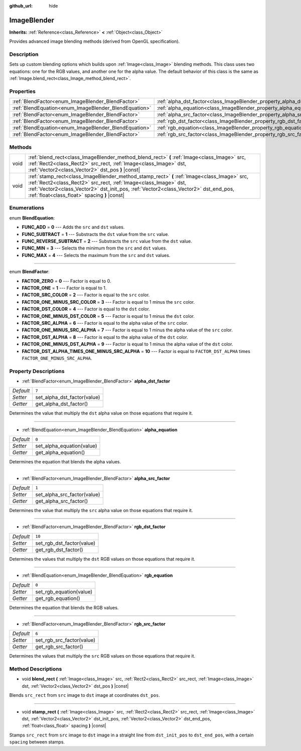 :github_url: hide

.. Generated automatically by doc/tools/makerst.py in Godot's source tree.
.. DO NOT EDIT THIS FILE, but the ImageBlender.xml source instead.
.. The source is found in doc/classes or modules/<name>/doc_classes.

.. _class_ImageBlender:

ImageBlender
============

**Inherits:** :ref:`Reference<class_Reference>` **<** :ref:`Object<class_Object>`

Provides advanced image blending methods (derived from OpenGL specification).

Description
-----------

Sets up custom blending options which builds upon :ref:`Image<class_Image>` blending methods. This class uses two equations: one for the RGB values, and another one for the alpha value. The default behavior of this class is the same as :ref:`Image.blend_rect<class_Image_method_blend_rect>`.

Properties
----------

+-------------------------------------------------------+-----------------------------------------------------------------------+--------+
| :ref:`BlendFactor<enum_ImageBlender_BlendFactor>`     | :ref:`alpha_dst_factor<class_ImageBlender_property_alpha_dst_factor>` | ``7``  |
+-------------------------------------------------------+-----------------------------------------------------------------------+--------+
| :ref:`BlendEquation<enum_ImageBlender_BlendEquation>` | :ref:`alpha_equation<class_ImageBlender_property_alpha_equation>`     | ``0``  |
+-------------------------------------------------------+-----------------------------------------------------------------------+--------+
| :ref:`BlendFactor<enum_ImageBlender_BlendFactor>`     | :ref:`alpha_src_factor<class_ImageBlender_property_alpha_src_factor>` | ``1``  |
+-------------------------------------------------------+-----------------------------------------------------------------------+--------+
| :ref:`BlendFactor<enum_ImageBlender_BlendFactor>`     | :ref:`rgb_dst_factor<class_ImageBlender_property_rgb_dst_factor>`     | ``10`` |
+-------------------------------------------------------+-----------------------------------------------------------------------+--------+
| :ref:`BlendEquation<enum_ImageBlender_BlendEquation>` | :ref:`rgb_equation<class_ImageBlender_property_rgb_equation>`         | ``0``  |
+-------------------------------------------------------+-----------------------------------------------------------------------+--------+
| :ref:`BlendFactor<enum_ImageBlender_BlendFactor>`     | :ref:`rgb_src_factor<class_ImageBlender_property_rgb_src_factor>`     | ``6``  |
+-------------------------------------------------------+-----------------------------------------------------------------------+--------+

Methods
-------

+------+--------------------------------------------------------------------------------------------------------------------------------------------------------------------------------------------------------------------------------------------------------------------------------------------------------+
| void | :ref:`blend_rect<class_ImageBlender_method_blend_rect>` **(** :ref:`Image<class_Image>` src, :ref:`Rect2<class_Rect2>` src_rect, :ref:`Image<class_Image>` dst, :ref:`Vector2<class_Vector2>` dst_pos **)** |const|                                                                                    |
+------+--------------------------------------------------------------------------------------------------------------------------------------------------------------------------------------------------------------------------------------------------------------------------------------------------------+
| void | :ref:`stamp_rect<class_ImageBlender_method_stamp_rect>` **(** :ref:`Image<class_Image>` src, :ref:`Rect2<class_Rect2>` src_rect, :ref:`Image<class_Image>` dst, :ref:`Vector2<class_Vector2>` dst_init_pos, :ref:`Vector2<class_Vector2>` dst_end_pos, :ref:`float<class_float>` spacing **)** |const| |
+------+--------------------------------------------------------------------------------------------------------------------------------------------------------------------------------------------------------------------------------------------------------------------------------------------------------+

Enumerations
------------

.. _enum_ImageBlender_BlendEquation:

.. _class_ImageBlender_constant_FUNC_ADD:

.. _class_ImageBlender_constant_FUNC_SUBTRACT:

.. _class_ImageBlender_constant_FUNC_REVERSE_SUBTRACT:

.. _class_ImageBlender_constant_FUNC_MIN:

.. _class_ImageBlender_constant_FUNC_MAX:

enum **BlendEquation**:

- **FUNC_ADD** = **0** --- Adds the ``src`` and ``dst`` values.

- **FUNC_SUBTRACT** = **1** --- Substracts the ``dst`` value from the ``src`` value.

- **FUNC_REVERSE_SUBTRACT** = **2** --- Substracts the ``src`` value from the ``dst`` value.

- **FUNC_MIN** = **3** --- Selects the minimum from the ``src`` and ``dst`` values.

- **FUNC_MAX** = **4** --- Selects the maximum from the ``src`` and ``dst`` values.

----

.. _enum_ImageBlender_BlendFactor:

.. _class_ImageBlender_constant_FACTOR_ZERO:

.. _class_ImageBlender_constant_FACTOR_ONE:

.. _class_ImageBlender_constant_FACTOR_SRC_COLOR:

.. _class_ImageBlender_constant_FACTOR_ONE_MINUS_SRC_COLOR:

.. _class_ImageBlender_constant_FACTOR_DST_COLOR:

.. _class_ImageBlender_constant_FACTOR_ONE_MINUS_DST_COLOR:

.. _class_ImageBlender_constant_FACTOR_SRC_ALPHA:

.. _class_ImageBlender_constant_FACTOR_ONE_MINUS_SRC_ALPHA:

.. _class_ImageBlender_constant_FACTOR_DST_ALPHA:

.. _class_ImageBlender_constant_FACTOR_ONE_MINUS_DST_ALPHA:

.. _class_ImageBlender_constant_FACTOR_DST_ALPHA_TIMES_ONE_MINUS_SRC_ALPHA:

enum **BlendFactor**:

- **FACTOR_ZERO** = **0** --- Factor is equal to 0.

- **FACTOR_ONE** = **1** --- Factor is equal to 1.

- **FACTOR_SRC_COLOR** = **2** --- Factor is equal to the ``src`` color.

- **FACTOR_ONE_MINUS_SRC_COLOR** = **3** --- Factor is equal to 1 minus the ``src`` color.

- **FACTOR_DST_COLOR** = **4** --- Factor is equal to the ``dst`` color.

- **FACTOR_ONE_MINUS_DST_COLOR** = **5** --- Factor is equal to 1 minus the ``dst`` color.

- **FACTOR_SRC_ALPHA** = **6** --- Factor is equal to the alpha value of the ``src`` color.

- **FACTOR_ONE_MINUS_SRC_ALPHA** = **7** --- Factor is equal to 1 minus the alpha value of the ``src`` color.

- **FACTOR_DST_ALPHA** = **8** --- Factor is equal to the alpha value of the ``dst`` color.

- **FACTOR_ONE_MINUS_DST_ALPHA** = **9** --- Factor is equal to 1 minus the alpha value of the ``dst`` color.

- **FACTOR_DST_ALPHA_TIMES_ONE_MINUS_SRC_ALPHA** = **10** --- Factor is equal to ``FACTOR_DST_ALPHA`` times ``FACTOR_ONE_MINUS_SRC_ALPHA``.

Property Descriptions
---------------------

.. _class_ImageBlender_property_alpha_dst_factor:

- :ref:`BlendFactor<enum_ImageBlender_BlendFactor>` **alpha_dst_factor**

+-----------+-----------------------------+
| *Default* | ``7``                       |
+-----------+-----------------------------+
| *Setter*  | set_alpha_dst_factor(value) |
+-----------+-----------------------------+
| *Getter*  | get_alpha_dst_factor()      |
+-----------+-----------------------------+

Determines the value that multiply the ``dst`` alpha value on those equations that require it.

----

.. _class_ImageBlender_property_alpha_equation:

- :ref:`BlendEquation<enum_ImageBlender_BlendEquation>` **alpha_equation**

+-----------+---------------------------+
| *Default* | ``0``                     |
+-----------+---------------------------+
| *Setter*  | set_alpha_equation(value) |
+-----------+---------------------------+
| *Getter*  | get_alpha_equation()      |
+-----------+---------------------------+

Determines the equation that blends the alpha values.

----

.. _class_ImageBlender_property_alpha_src_factor:

- :ref:`BlendFactor<enum_ImageBlender_BlendFactor>` **alpha_src_factor**

+-----------+-----------------------------+
| *Default* | ``1``                       |
+-----------+-----------------------------+
| *Setter*  | set_alpha_src_factor(value) |
+-----------+-----------------------------+
| *Getter*  | get_alpha_src_factor()      |
+-----------+-----------------------------+

Determines the value that multiply the ``src`` alpha value on those equations that require it.

----

.. _class_ImageBlender_property_rgb_dst_factor:

- :ref:`BlendFactor<enum_ImageBlender_BlendFactor>` **rgb_dst_factor**

+-----------+---------------------------+
| *Default* | ``10``                    |
+-----------+---------------------------+
| *Setter*  | set_rgb_dst_factor(value) |
+-----------+---------------------------+
| *Getter*  | get_rgb_dst_factor()      |
+-----------+---------------------------+

Determines the values that multiply the ``dst`` RGB values on those equations that require it.

----

.. _class_ImageBlender_property_rgb_equation:

- :ref:`BlendEquation<enum_ImageBlender_BlendEquation>` **rgb_equation**

+-----------+-------------------------+
| *Default* | ``0``                   |
+-----------+-------------------------+
| *Setter*  | set_rgb_equation(value) |
+-----------+-------------------------+
| *Getter*  | get_rgb_equation()      |
+-----------+-------------------------+

Determines the equation that blends the RGB values.

----

.. _class_ImageBlender_property_rgb_src_factor:

- :ref:`BlendFactor<enum_ImageBlender_BlendFactor>` **rgb_src_factor**

+-----------+---------------------------+
| *Default* | ``6``                     |
+-----------+---------------------------+
| *Setter*  | set_rgb_src_factor(value) |
+-----------+---------------------------+
| *Getter*  | get_rgb_src_factor()      |
+-----------+---------------------------+

Determines the values that multiply the ``src`` RGB values on those equations that require it.

Method Descriptions
-------------------

.. _class_ImageBlender_method_blend_rect:

- void **blend_rect** **(** :ref:`Image<class_Image>` src, :ref:`Rect2<class_Rect2>` src_rect, :ref:`Image<class_Image>` dst, :ref:`Vector2<class_Vector2>` dst_pos **)** |const|

Blends ``src_rect`` from ``src`` image to ``dst`` image at coordinates ``dst_pos``.

----

.. _class_ImageBlender_method_stamp_rect:

- void **stamp_rect** **(** :ref:`Image<class_Image>` src, :ref:`Rect2<class_Rect2>` src_rect, :ref:`Image<class_Image>` dst, :ref:`Vector2<class_Vector2>` dst_init_pos, :ref:`Vector2<class_Vector2>` dst_end_pos, :ref:`float<class_float>` spacing **)** |const|

Stamps ``src_rect`` from ``src`` image to ``dst`` image in a straight line from ``dst_init_pos`` to ``dst_end_pos``, with a certain ``spacing`` between stamps.

.. |virtual| replace:: :abbr:`virtual (This method should typically be overridden by the user to have any effect.)`
.. |const| replace:: :abbr:`const (This method has no side effects. It doesn't modify any of the instance's member variables.)`
.. |vararg| replace:: :abbr:`vararg (This method accepts any number of arguments after the ones described here.)`

